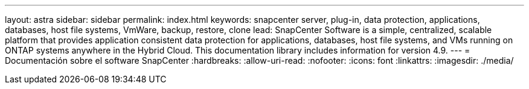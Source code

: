 ---
layout: astra 
sidebar: sidebar 
permalink: index.html 
keywords: snapcenter server, plug-in, data protection, applications, databases, host file systems, VmWare, backup, restore, clone 
lead: SnapCenter Software is a simple, centralized, scalable platform that provides application consistent data protection for applications, databases, host file systems, and VMs running on ONTAP systems anywhere in the Hybrid Cloud. This documentation library includes information for version 4.9. 
---
= Documentación sobre el software SnapCenter
:hardbreaks:
:allow-uri-read: 
:nofooter: 
:icons: font
:linkattrs: 
:imagesdir: ./media/


